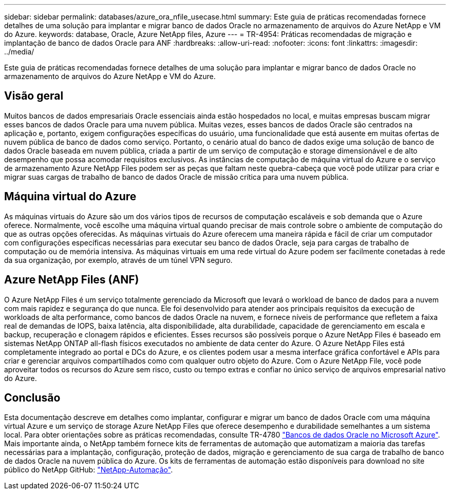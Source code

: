 ---
sidebar: sidebar 
permalink: databases/azure_ora_nfile_usecase.html 
summary: Este guia de práticas recomendadas fornece detalhes de uma solução para implantar e migrar banco de dados Oracle no armazenamento de arquivos do Azure NetApp e VM do Azure. 
keywords: database, Oracle, Azure NetApp files, Azure 
---
= TR-4954: Práticas recomendadas de migração e implantação de banco de dados Oracle para ANF
:hardbreaks:
:allow-uri-read: 
:nofooter: 
:icons: font
:linkattrs: 
:imagesdir: ../media/


[role="lead"]
Este guia de práticas recomendadas fornece detalhes de uma solução para implantar e migrar banco de dados Oracle no armazenamento de arquivos do Azure NetApp e VM do Azure.



== Visão geral

Muitos bancos de dados empresariais Oracle essenciais ainda estão hospedados no local, e muitas empresas buscam migrar esses bancos de dados Oracle para uma nuvem pública. Muitas vezes, esses bancos de dados Oracle são centrados na aplicação e, portanto, exigem configurações específicas do usuário, uma funcionalidade que está ausente em muitas ofertas de nuvem pública de banco de dados como serviço. Portanto, o cenário atual do banco de dados exige uma solução de banco de dados Oracle baseada em nuvem pública, criada a partir de um serviço de computação e storage dimensionável e de alto desempenho que possa acomodar requisitos exclusivos. As instâncias de computação de máquina virtual do Azure e o serviço de armazenamento Azure NetApp Files podem ser as peças que faltam neste quebra-cabeça que você pode utilizar para criar e migrar suas cargas de trabalho de banco de dados Oracle de missão crítica para uma nuvem pública.



== Máquina virtual do Azure

As máquinas virtuais do Azure são um dos vários tipos de recursos de computação escaláveis e sob demanda que o Azure oferece. Normalmente, você escolhe uma máquina virtual quando precisar de mais controle sobre o ambiente de computação do que as outras opções oferecidas. As máquinas virtuais do Azure oferecem uma maneira rápida e fácil de criar um computador com configurações específicas necessárias para executar seu banco de dados Oracle, seja para cargas de trabalho de computação ou de memória intensiva. As máquinas virtuais em uma rede virtual do Azure podem ser facilmente conetadas à rede da sua organização, por exemplo, através de um túnel VPN seguro.



== Azure NetApp Files (ANF)

O Azure NetApp Files é um serviço totalmente gerenciado da Microsoft que levará o workload de banco de dados para a nuvem com mais rapidez e segurança do que nunca. Ele foi desenvolvido para atender aos principais requisitos da execução de workloads de alta performance, como bancos de dados Oracle na nuvem, e fornece níveis de performance que refletem a faixa real de demandas de IOPS, baixa latência, alta disponibilidade, alta durabilidade, capacidade de gerenciamento em escala e backup, recuperação e clonagem rápidos e eficientes. Esses recursos são possíveis porque o Azure NetApp Files é baseado em sistemas NetApp ONTAP all-flash físicos executados no ambiente de data center do Azure. O Azure NetApp Files está completamente integrado ao portal e DCs do Azure, e os clientes podem usar a mesma interface gráfica confortável e APIs para criar e gerenciar arquivos compartilhados como com qualquer outro objeto do Azure. Com o Azure NetApp File, você pode aproveitar todos os recursos do Azure sem risco, custo ou tempo extras e confiar no único serviço de arquivos empresarial nativo do Azure.



== Conclusão

Esta documentação descreve em detalhes como implantar, configurar e migrar um banco de dados Oracle com uma máquina virtual Azure e um serviço de storage Azure NetApp Files que oferece desempenho e durabilidade semelhantes a um sistema local. Para obter orientações sobre as práticas recomendadas, consulte TR-4780 link:https://www.netapp.com/media/17105-tr4780.pdf["Bancos de dados Oracle no Microsoft Azure"^]. Mais importante ainda, o NetApp também fornece kits de ferramentas de automação que automatizam a maioria das tarefas necessárias para a implantação, configuração, proteção de dados, migração e gerenciamento de sua carga de trabalho de banco de dados Oracle na nuvem pública do Azure. Os kits de ferramentas de automação estão disponíveis para download no site público do NetApp GitHub: link:https://github.com/NetApp-Automation/["NetApp-Automação"^].
